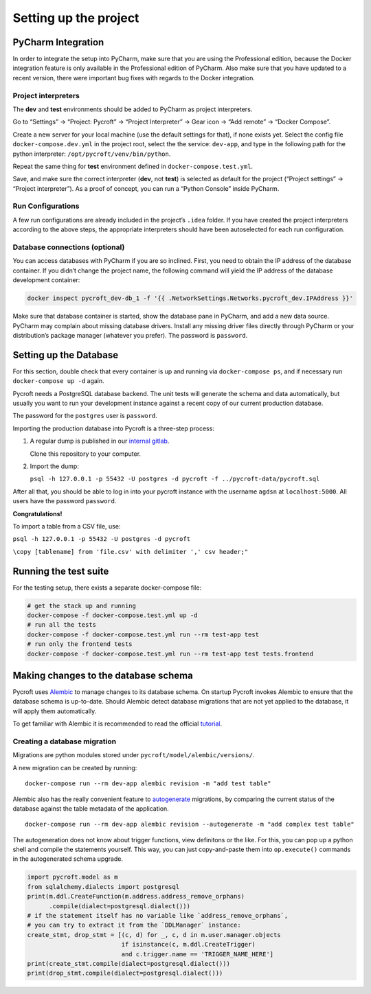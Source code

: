 Setting up the project
======================

PyCharm Integration
-------------------

In order to integrate the setup into PyCharm, make sure that you are
using the Professional edition, because the Docker integration feature
is only available in the Professional edition of PyCharm. Also make sure
that you have updated to a recent version, there were important bug
fixes with regards to the Docker integration.

Project interpreters
~~~~~~~~~~~~~~~~~~~~

The **dev** and **test** environments should be added to PyCharm as
project interpreters.

Go to “Settings” → “Project: Pycroft” → “Project Interpreter” → Gear
icon → “Add remote” → “Docker Compose”.

Create a new server for your local machine (use the default settings for
that), if none exists yet. Select the config file
``docker-compose.dev.yml`` in the project root, select the the service:
``dev-app``, and type in the following path for the python interpreter:
``/opt/pycroft/venv/bin/python``.

Repeat the same thing for **test** environment defined in
``docker-compose.test.yml``.

Save, and make sure the correct interpreter (**dev**, not **test**) is
selected as default for the project (“Project settings” → “Project
interpreter”). As a proof of concept, you can run a “Python Console”
inside PyCharm.

Run Configurations
~~~~~~~~~~~~~~~~~~

A few run configurations are already included in the project’s ``.idea``
folder. If you have created the project interpreters according to the
above steps, the appropriate interpreters should have been autoselected
for each run configuration.

Database connections (optional)
~~~~~~~~~~~~~~~~~~~~~~~~~~~~~~~

You can access databases with PyCharm if you are so inclined. First, you
need to obtain the IP address of the database container. If you didn’t
change the project name, the following command will yield the IP address
of the database development container:

.. code:: bash

   docker inspect pycroft_dev-db_1 -f '{{ .NetworkSettings.Networks.pycroft_dev.IPAddress }}'

Make sure that database container is started, show the database pane in
PyCharm, and add a new data source. PyCharm may complain about missing
database drivers. Install any missing driver files directly through
PyCharm or your distribution’s package manager (whatever you prefer).
The password is ``password``.

Setting up the Database
-----------------------

For this section, double check that every container is up and running
via ``docker-compose ps``, and if necessary run ``docker-compose up -d``
again.

Pycroft needs a PostgreSQL database backend. The unit tests will
generate the schema and data automatically, but usually you want to run
your development instance against a recent copy of our current
production database.

The password for the ``postgres`` user is ``password``.

Importing the production database into Pycroft is a three-step process:

1. A regular dump is published in our `internal
   gitlab <https://git.agdsn.de/AGDSN/pycroft-data>`__.

   Clone this repository to your computer.

2. Import the dump:

   ``psql -h 127.0.0.1 -p 55432 -U postgres -d pycroft -f ../pycroft-data/pycroft.sql``

After all that, you should be able to log in into your pycroft instance
with the username ``agdsn`` at ``localhost:5000``. All users have the
password ``password``.

**Congratulations!**

To import a table from a CSV file, use:

``psql -h 127.0.0.1 -p 55432 -U postgres -d pycroft``

``\copy [tablename] from 'file.csv' with delimiter ',' csv header;"``

Running the test suite
----------------------

For the testing setup, there exists a separate docker-compose file:

.. code:: sh

   # get the stack up and running
   docker-compose -f docker-compose.test.yml up -d
   # run all the tests
   docker-compose -f docker-compose.test.yml run --rm test-app test
   # run only the frontend tests
   docker-compose -f docker-compose.test.yml run --rm test-app test tests.frontend

Making changes to the database schema
-------------------------------------

Pycroft uses `Alembic <http://alembic.zzzcomputing.com/>`__ to manage
changes to its database schema. On startup Pycroft invokes Alembic to
ensure that the database schema is up-to-date. Should Alembic detect
database migrations that are not yet applied to the database, it will
apply them automatically.

To get familiar with Alembic it is recommended to read the official
`tutorial <http://alembic.zzzcomputing.com/en/latest/tutorial.html>`__.

Creating a database migration
~~~~~~~~~~~~~~~~~~~~~~~~~~~~~

Migrations are python modules stored under
``pycroft/model/alembic/versions/``.

A new migration can be created by running:

::

   docker-compose run --rm dev-app alembic revision -m "add test table"

Alembic also has the really convenient feature to
`autogenerate <http://alembic.zzzcomputing.com/en/latest/autogenerate.html>`__
migrations, by comparing the current status of the database against the
table metadata of the application.

::

   docker-compose run --rm dev-app alembic revision --autogenerate -m "add complex test table"

The autogeneration does not know about trigger functions, view
definitons or the like. For this, you can pop up a python shell and
compile the statements yourself. This way, you can just copy-and-paste
them into ``op.execute()`` commands in the autogenerated schema upgrade.

.. code:: python

   import pycroft.model as m
   from sqlalchemy.dialects import postgresql
   print(m.ddl.CreateFunction(m.address.address_remove_orphans)
         .compile(dialect=postgresql.dialect()))
   # if the statement itself has no variable like `address_remove_orphans`,
   # you can try to extract it from the `DDLManager` instance:
   create_stmt, drop_stmt = [(c, d) for _, c, d in m.user.manager.objects
                             if isinstance(c, m.ddl.CreateTrigger)
                             and c.trigger.name == 'TRIGGER_NAME_HERE']
   print(create_stmt.compile(dialect=postgresql.dialect()))
   print(drop_stmt.compile(dialect=postgresql.dialect()))
